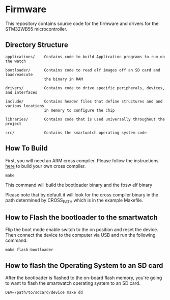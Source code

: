* Firmware
This repository contains source code for the firmware and drivers
for the STM32WB55 microcontroller.

** Directory Structure
#+BEGIN_SRC
applications/    Contains code to build Application programs to run on the watch

bootloader/      Contains code to read elf images off an SD card and load/execute 
                 the binary in RAM
                 
drivers/         Contains code to drive specific peripherals, devices, and interfaces

include/         Contains header files that define structures and and various locations 
                 in memory to configure the chip
                 
libraries/       Contains code that is used universally throughout the project

src/             Contains the smartwatch operating system code
#+END_SRC

** How To Build
First, you will need an ARM cross compiler. Please follow the
instructions [[https://github.com/Field-Programmable-Smartwatch/compiler][here]] to build your own cross compiler.

#+BEGIN_SRC
make
#+END_SRC

This command will build the bootloader binary and the fpsw elf binary

Please note that by default it will look for the cross compiler binary
in the path determined by CROSS_PATH which is in the example
Makefile.

** How to Flash the bootloader to the smartwatch
Flip the boot mode enable switch to the on position and reset the
device. Then connect the device to the computer via USB and run the
following command:

#+BEGIN_SRC
make flash-bootloader
#+END_SRC

** How to flash the Operating System to an SD card
After the bootloader is flashed to the on-board flash memory, you're
going to want to flash the smartwatch operating system to an SD card.

#+BEGIN_SRC
DEV=/path/to/sdcard/device make dd
#+END_SRC
